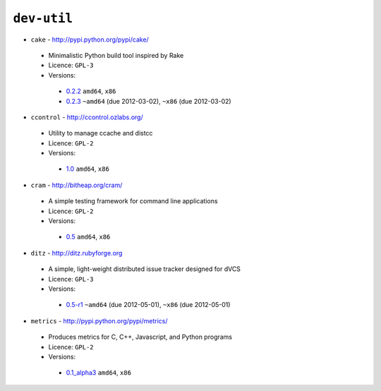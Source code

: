 ``dev-util``
------------

* ``cake`` - http://pypi.python.org/pypi/cake/

 * Minimalistic Python build tool inspired by Rake
 * Licence: ``GPL-3``
 * Versions:

  * `0.2.2 <https://github.com/JNRowe/jnrowe-misc/blob/master/dev-util/cake/cake-0.2.2.ebuild>`__  ``amd64``, ``x86``
  * `0.2.3 <https://github.com/JNRowe/jnrowe-misc/blob/master/dev-util/cake/cake-0.2.3.ebuild>`__  ``~amd64`` (due 2012-03-02), ``~x86`` (due 2012-03-02)

* ``ccontrol`` - http://ccontrol.ozlabs.org/

 * Utility to manage ccache and distcc
 * Licence: ``GPL-2``
 * Versions:

  * `1.0 <https://github.com/JNRowe/jnrowe-misc/blob/master/dev-util/ccontrol/ccontrol-1.0.ebuild>`__  ``amd64``, ``x86``

* ``cram`` - http://bitheap.org/cram/

 * A simple testing framework for command line applications
 * Licence: ``GPL-2``
 * Versions:

  * `0.5 <https://github.com/JNRowe/jnrowe-misc/blob/master/dev-util/cram/cram-0.5.ebuild>`__  ``amd64``, ``x86``

* ``ditz`` - http://ditz.rubyforge.org

 * A simple, light-weight distributed issue tracker designed for dVCS
 * Licence: ``GPL-3``
 * Versions:

  * `0.5-r1 <https://github.com/JNRowe/jnrowe-misc/blob/master/dev-util/ditz/ditz-0.5-r1.ebuild>`__  ``~amd64`` (due 2012-05-01), ``~x86`` (due 2012-05-01)

* ``metrics`` - http://pypi.python.org/pypi/metrics/

 * Produces metrics for C, C++, Javascript, and Python programs
 * Licence: ``GPL-2``
 * Versions:

  * `0.1_alpha3 <https://github.com/JNRowe/jnrowe-misc/blob/master/dev-util/metrics/metrics-0.1_alpha3.ebuild>`__  ``amd64``, ``x86``

